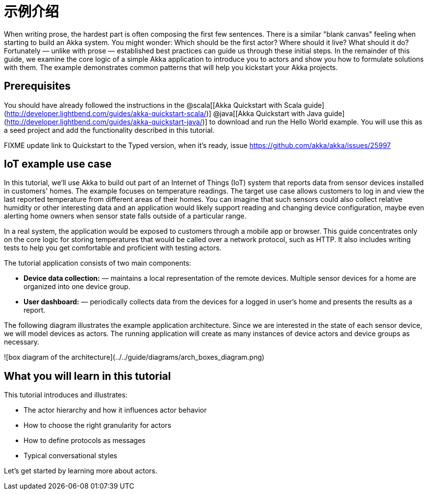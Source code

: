 = 示例介绍

When writing prose, the hardest part is often composing the first few sentences. There is a similar "blank canvas" feeling
when starting to build an Akka system. You might wonder: Which should be the first actor? Where should it live? What should it do?
Fortunately &#8212; unlike with prose &#8212; established best practices can guide us through these initial steps. In the remainder of this guide, we examine the core logic of a simple Akka application to introduce you to actors and show you how to formulate solutions with them. The example demonstrates common patterns that will help you kickstart your Akka projects.

## Prerequisites
You should have already followed the instructions in the @scala[[Akka Quickstart with Scala guide](http://developer.lightbend.com/guides/akka-quickstart-scala/)] @java[[Akka Quickstart with Java guide](http://developer.lightbend.com/guides/akka-quickstart-java/)] to download and run the Hello World example. You will use this as a seed project and add the functionality described in this tutorial.

FIXME update link to Quickstart to the Typed version, when it's ready, issue https://github.com/akka/akka/issues/25997

## IoT example use case

In this tutorial, we'll use Akka to build out part of an Internet of Things (IoT) system that reports data from sensor devices installed in customers' homes. The example focuses on temperature readings. The target use case allows customers to log in and view the last reported temperature from different areas of their homes. You can imagine that such sensors could also collect relative humidity or other interesting data and an application would likely support reading and changing device configuration, maybe even alerting home owners when sensor state falls outside of a particular range.

In a real system, the application would be exposed to customers through a mobile app or browser. This guide concentrates only on the core logic for storing temperatures that would be called over a network protocol, such as HTTP. It also includes writing tests to help you get comfortable and proficient with testing actors.

The tutorial application consists of two main components:

 * **Device data collection:** &#8212; maintains a local representation of the
    remote devices. Multiple sensor devices for a home are organized into one device group.
 * **User dashboard:** &#8212; periodically collects data from the devices for a
   logged in user's home and presents the results as a report.

The following diagram illustrates the example application architecture. Since we are interested in the state of each sensor device, we will model devices as actors. The running application will create as many instances of device actors and device groups as necessary.

![box diagram of the architecture](../../guide/diagrams/arch_boxes_diagram.png)

## What you will learn in this tutorial
This tutorial introduces and illustrates:

* The actor hierarchy and how it influences actor behavior
* How to choose the right granularity for actors
* How to define protocols as messages
* Typical conversational styles


Let's get started by learning more about actors.


